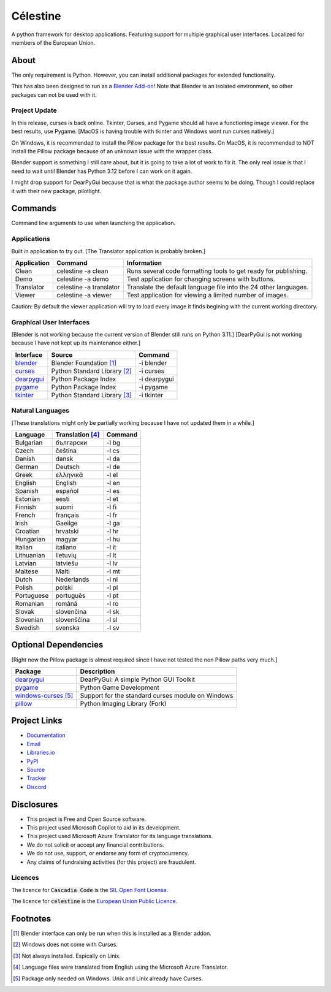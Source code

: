 Célestine
#########

.. image:: https://readthedocs.org/projects/celestine/badge/?version=latest
   :alt: Documentation Status
   :target: https://celestine.readthedocs.io/en/latest/?badge=latest
.. image:: https://img.shields.io/github/repo-size/cyanochroite/celestine
   :alt: GitHub repo size
   :target: https://github.com/cyanochroite/celestine
.. image:: https://img.shields.io/pypi/v/celestine
   :alt: PyPI - Version
   :target: https://pypi.org/project/celestine/
.. image:: https://img.shields.io/pypi/l/celestine
   :alt: PyPI - License
   :target: https://eupl.eu/
.. image:: https://img.shields.io/badge/calver-YYYY.MM.DD-22bfda.svg
   :alt: Calendar Versioning
   :target: https://calver.org/
.. image:: https://app.deepsource.com/gh/cyanochroite/celestine.svg/?label=active+issues&show_trend=false&token=1MUQkPi-6MM_PMqnaWrAJ6c7
   :alt: Deep Source
   :target: https://app.deepsource.com/gh/cyanochroite/celestine/
.. image:: https://sonarcloud.io/api/project_badges/measure?project=cyanochroite_celestine&metric=alert_status
   :alt: Quality Gate Status
   :target: https://sonarcloud.io/summary/new_code?id=cyanochroite_celestine


A python framework for desktop applications.
Featuring support for multiple graphical user interfaces.
Localized for members of the European Union.


About
*****

The only requirement is Python.
However, you can install additional packages for extended functionality.

This has also been designed to run as a `Blender Add-on`_!
Note that Blender is an isolated environment, so other packages can not be used with it.


Project Update
^^^^^^^^^^^^^^

In this release, curses is back online.
Tkinter, Curses, and Pygame should all have a functioning image viewer.
For the best results, use Pygame.
[MacOS is having trouble with tkinter and Windows wont run curses natively.]

On Windows, it is recommended to install the Pillow package for the best results.
On MacOS, it is recommended to NOT install the Pillow package because of an unknown issue with the wrapper class. 

Blender support is something I still care about, but it is going to take a lot of work to fix it.
The only real issue is that I need to wait until Blender has Python 3.12 before I can work on it again.

I might drop support for DearPyGui because that is what the package author seems to be doing.
Though I could replace it with their new package, pilotlight.


Commands
********

Command line arguments to use when launching the application.


Applications
^^^^^^^^^^^^

Built in application to try out.
[The Translator application is probably broken.]

+-------------+-------------------------+------------------------------------------------------------------+
| Application | Command                 | Information                                                      |
+=============+=========================+==================================================================+
| Clean       | celestine -a clean      | Runs several code formatting  tools to get ready for publishing. |
+-------------+-------------------------+------------------------------------------------------------------+
| Demo        | celestine -a demo       | Test application for changing screens with buttons.              |
+-------------+-------------------------+------------------------------------------------------------------+
| Translator  | celestine -a translator | Translate the default language file into the 24 other languages. |
+-------------+-------------------------+------------------------------------------------------------------+
| Viewer      | celestine -a viewer     | Test application for viewing a limited number of images.         |
+-------------+-------------------------+------------------------------------------------------------------+

Caution: By default the viewer application will try to load every image it finds begining with the current working directory.


Graphical User Interfaces
^^^^^^^^^^^^^^^^^^^^^^^^^

[Blender is not working because the current version of Blender still runs on Python 3.11.]
[DearPyGui is not working because I have not kept up its maintenance either.]

+--------------+------------------------------+--------------+
| Interface    | Source                       | Command      |
+==============+==============================+==============+
| `blender`_   | Blender Foundation [1]_      | -i blender   |
+--------------+------------------------------+--------------+
| `curses`_    | Python Standard Library [2]_ | -i curses    |
+--------------+------------------------------+--------------+
| `dearpygui`_ | Python Package Index         | -i dearpygui |
+--------------+------------------------------+--------------+
| `pygame`_    | Python Package Index         | -i pygame    |
+--------------+------------------------------+--------------+
| `tkinter`_   | Python Standard Library [3]_ | -i tkinter   |
+--------------+------------------------------+--------------+


Natural Languages
^^^^^^^^^^^^^^^^^

[These translations might only be partially working because I have not updated them in a while.]

+------------+------------------+---------+
| Language   | Translation [4]_ | Command |
+============+==================+=========+
| Bulgarian  | български        | -l bg   |
+------------+------------------+---------+
| Czech      | čeština          | -l cs   |
+------------+------------------+---------+
| Danish     | dansk            | -l da   |
+------------+------------------+---------+
| German     | Deutsch          | -l de   |
+------------+------------------+---------+
| Greek      | ελληνικά         | -l el   |
+------------+------------------+---------+
| English    | English          | -l en   |
+------------+------------------+---------+
| Spanish    | español          | -l es   |
+------------+------------------+---------+
| Estonian   | eesti            | -l et   |
+------------+------------------+---------+
| Finnish    | suomi            | -l fi   |
+------------+------------------+---------+
| French     | français         | -l fr   |
+------------+------------------+---------+
| Irish      | Gaeilge          | -l ga   |
+------------+------------------+---------+
| Croatian   | hrvatski         | -l hr   |
+------------+------------------+---------+
| Hungarian  | magyar           | -l hu   |
+------------+------------------+---------+
| Italian    | italiano         | -l it   |
+------------+------------------+---------+
| Lithuanian | lietuvių         | -l lt   |
+------------+------------------+---------+
| Latvian    | latviešu         | -l lv   |
+------------+------------------+---------+
| Maltese    | Malti            | -l mt   |
+------------+------------------+---------+
| Dutch      | Nederlands       | -l nl   |
+------------+------------------+---------+
| Polish     | polski           | -l pl   |
+------------+------------------+---------+
| Portuguese | português        | -l pt   |
+------------+------------------+---------+
| Romanian   | română           | -l ro   |
+------------+------------------+---------+
| Slovak     | slovenčina       | -l sk   |
+------------+------------------+---------+
| Slovenian  | slovenščina      | -l sl   |
+------------+------------------+---------+
| Swedish    | svenska          | -l sv   |
+------------+------------------+---------+


Optional Dependencies
*********************

[Right now the Pillow package is almost required since I have not tested the non Pillow paths very much.]

+------------------------+---------------------------------------------------+
| Package                | Description                                       |
+========================+===================================================+
| `dearpygui`_           | DearPyGui: A simple Python GUI Toolkit            |
+------------------------+---------------------------------------------------+
| `pygame`_              | Python Game Development                           |
+------------------------+---------------------------------------------------+
| `windows-curses`_ [5]_ | Support for the standard curses module on Windows |
+------------------------+---------------------------------------------------+
| `pillow`_              | Python Imaging Library (Fork)                     |
+------------------------+---------------------------------------------------+


Project Links
*************

* `Documentation <https://celestine.readthedocs.io/>`_
* `Email <celestine@cyanochroite.com>`_
* `Libraries.io <https://libraries.io/pypi/celestine>`_
* `PyPI <https://pypi.org/project/celestine/>`_
* `Source <https://github.com/cyanochroite/celestine>`_
* `Tracker <https://github.com/cyanochroite/celestine/issues>`_
* `Discord <https://discord.gg/aNmDWPXd7B>`_


Disclosures
***********

* This project is Free and Open Source software.
* This project used Microsoft Copilot to aid in its development.
* This project used Microsoft Azure Translator for its language translations.
* We do not solicit or accept any financial contributions.
* We do not use, support, or endorse any form of cryptocurrency.
* Any claims of fundraising activities (for this project) are fraudulent.


Licences
^^^^^^^^

The licence for :code:`Cascadia Code` is the
`SIL Open Font License <https://scripts.sil.org/OFL>`_.

The licence for :code:`celestine` is the
`European Union Public Licence <https://eupl.eu/>`_.


Footnotes
*********

.. [1] Blender interface can only be run when this is installed as a Blender addon.
.. [2] Windows does not come with Curses.
.. [3] Not always installed. Espically on Linix.
.. [4] Language files were translated from English using the Microsoft Azure Translator.
.. [5] Package only needed on Windows. Unix and Linix already have Curses.


.. _`dearpygui`: https://pypi.org/project/dearpygui/
.. _`pillow`: https://pypi.org/project/Pillow/
.. _`pygame`: https://pypi.org/project/pygame/
.. _`windows-curses`: https://pypi.org/project/windows-curses/

.. _`curses`: https://docs.python.org/3/library/curses.html
.. _`tkinter`: https://docs.python.org/3/library/tk.html

.. _`blender`: https://www.blender.org/
.. _`Blender Add-on`: https://docs.blender.org/manual/en/latest/editors/preferences/addons.html
